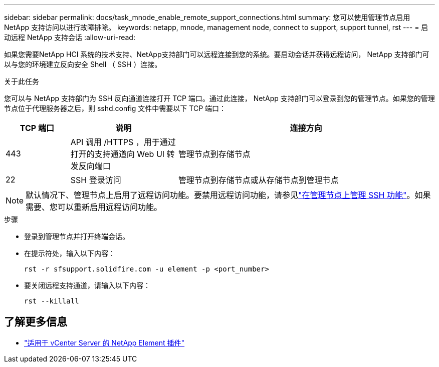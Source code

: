 ---
sidebar: sidebar 
permalink: docs/task_mnode_enable_remote_support_connections.html 
summary: 您可以使用管理节点启用 NetApp 支持访问以进行故障排除。 
keywords: netapp, mnode, management node, connect to support, support tunnel, rst 
---
= 启动远程 NetApp 支持会话
:allow-uri-read: 


[role="lead"]
如果您需要NetApp HCI 系统的技术支持、NetApp支持部门可以远程连接到您的系统。要启动会话并获得远程访问， NetApp 支持部门可以与您的环境建立反向安全 Shell （ SSH ）连接。

.关于此任务
您可以与 NetApp 支持部门为 SSH 反向通道连接打开 TCP 端口。通过此连接， NetApp 支持部门可以登录到您的管理节点。如果您的管理节点位于代理服务器之后，则 sshd.config 文件中需要以下 TCP 端口：

[cols="15,25,60"]
|===
| TCP 端口 | 说明 | 连接方向 


| 443 | API 调用 /HTTPS ，用于通过打开的支持通道向 Web UI 转发反向端口 | 管理节点到存储节点 


| 22 | SSH 登录访问 | 管理节点到存储节点或从存储节点到管理节点 
|===

NOTE: 默认情况下、管理节点上启用了远程访问功能。要禁用远程访问功能，请参见link:task_mnode_ssh_management.html["在管理节点上管理 SSH 功能"]。如果需要、您可以重新启用远程访问功能。

.步骤
* 登录到管理节点并打开终端会话。
* 在提示符处，输入以下内容：
+
`rst -r  sfsupport.solidfire.com -u element -p <port_number>`

* 要关闭远程支持通道，请输入以下内容：
+
`rst --killall`



[discrete]
== 了解更多信息

* https://docs.netapp.com/us-en/vcp/index.html["适用于 vCenter Server 的 NetApp Element 插件"^]

